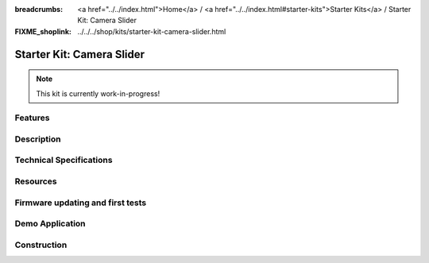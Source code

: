 
:breadcrumbs: <a href="../../index.html">Home</a> / <a href="../../index.html#starter-kits">Starter Kits</a> / Starter Kit: Camera Slider
:FIXME_shoplink: ../../../shop/kits/starter-kit-camera-slider.html

.. _starter_kit_camera_slider:

Starter Kit: Camera Slider
==========================

.. note::
 This kit is currently work-in-progress!

Features
--------


Description
-----------


Technical Specifications
------------------------


.. _starter_kit_camera_slider_resources:

Resources
---------


Firmware updating and first tests
---------------------------------


.. _starter_kit_camera_slider_demo:

Demo Application
----------------


Construction
------------
